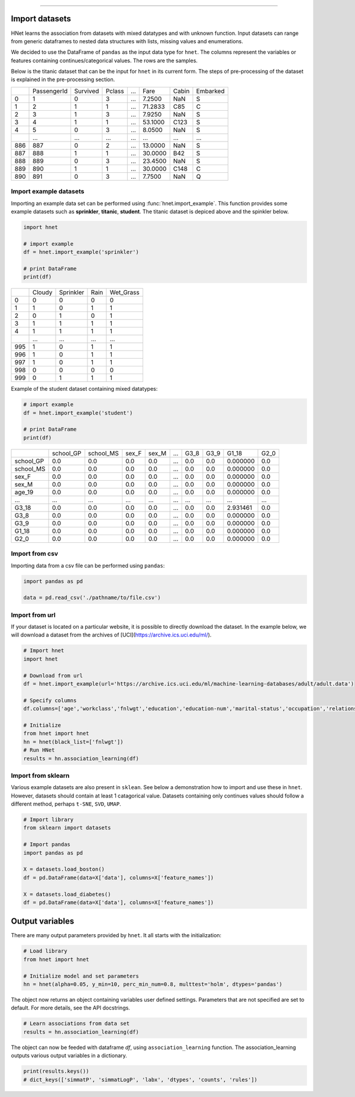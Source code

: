 .. _code_directive:

-------------------------------------

Import datasets
---------------

HNet learns the association from datasets with mixed datatypes and with unknown function. Input datasets can range from generic dataframes to nested data structures with lists, missing values and enumerations. 

We decided to use the DataFrame of ``pandas`` as the input data type for ``hnet``. 
The columns represent the variables or features containing continues/categorical values. The rows are the samples.

Below is the titanic dataset that can be the input for ``hnet`` in its current form. The steps of pre-processing of the dataset is explained in the pre-processing section.

.. table::

     +-----+------------+---------+-------+----+--------+-----+----------+
     |	   | PassengerId| Survived| Pclass| ...|    Fare|Cabin| Embarked |
     +-----+------------+---------+-------+----+--------+-----+----------+
     |	0  |           1|        0|      3| ...|  7.2500|  NaN|        S |
     +-----+------------+---------+-------+----+--------+-----+----------+
     |	1  |           2|        1|      1| ...| 71.2833|  C85|        C |
     +-----+------------+---------+-------+----+--------+-----+----------+
     |	2  |           3|        1|      3| ...|  7.9250|  NaN|        S |
     +-----+------------+---------+-------+----+--------+-----+----------+
     |	3  |           4|        1|      1| ...| 53.1000| C123|        S |
     +-----+------------+---------+-------+----+--------+-----+----------+
     |	4  |           5|        0|      3| ...|  8.0500|  NaN|        S |
     +-----+------------+---------+-------+----+--------+-----+----------+
     |	.. |         ...|      ...|    ...| ...|     ...|  ...|      ... |
     +-----+------------+---------+-------+----+--------+-----+----------+
     |	886|         887|        0|      2| ...| 13.0000|  NaN|        S |
     +-----+------------+---------+-------+----+--------+-----+----------+
     |	887|         888|        1|      1| ...| 30.0000|  B42|        S |
     +-----+------------+---------+-------+----+--------+-----+----------+
     |	888|         889|        0|      3| ...| 23.4500|  NaN|        S |
     +-----+------------+---------+-------+----+--------+-----+----------+
     |	889|         890|        1|      1| ...| 30.0000| C148|        C |
     +-----+------------+---------+-------+----+--------+-----+----------+
     |	890|         891|        0|      3| ...|  7.7500|  NaN|        Q |
     +-----+------------+---------+-------+----+--------+-----+----------+



Import example datasets
''''''''''''''''''''''''''

Importing an example data set can be performed using :func:`hnet.import_example`. This function provides some example datasets such as **sprinkler**, **titanic**, **student**. 
The titanic dataset is depiced above and the spinkler below.

.. code:: python

    import hnet

    # import example
    df = hnet.import_example('sprinkler')

    # print DataFrame
    print(df)


.. table::

      +-----+------+----------+-----+-----------+
      |	    |Cloudy| Sprinkler| Rain| Wet_Grass |
      +-----+------+----------+-----+-----------+
      | 0   |     0|         0|    0|         0 |
      +-----+------+----------+-----+-----------+
      | 1   |     1|         0|    1|         1 |
      +-----+------+----------+-----+-----------+
      | 2   |     0|         1|    0|         1 |
      +-----+------+----------+-----+-----------+
      | 3   |     1|         1|    1|         1 |
      +-----+------+----------+-----+-----------+
      | 4   |     1|         1|    1|         1 |
      +-----+------+----------+-----+-----------+
      | ..  |   ...|       ...|  ...|       ... |
      +-----+------+----------+-----+-----------+
      | 995 |     1|         0|    1|         1 |
      +-----+------+----------+-----+-----------+
      | 996 |     1|         0|    1|         1 |
      +-----+------+----------+-----+-----------+
      | 997 |     1|         0|    1|         1 |
      +-----+------+----------+-----+-----------+
      | 998 |     0|         0|    0|         0 |
      +-----+------+----------+-----+-----------+
      | 999 |     0|         1|    1|         1 |
      +-----+------+----------+-----+-----------+


Example of the student dataset containing mixed datatypes:

.. code:: python

    # import example
    df = hnet.import_example('student')

    # print DataFrame
    print(df)


.. table::

     +-----------+----------+----------+------+------+----+-----+-----+---------+------+
     |		 | school_GP| school_MS| sex_F| sex_M| ...| G3_8| G3_9|    G1_18| G2_0 |
     +-----------+----------+----------+------+------+----+-----+-----+---------+------+
     |  school_GP|       0.0|       0.0|   0.0|   0.0| ...|  0.0|  0.0| 0.000000|  0.0 |
     +-----------+----------+----------+------+------+----+-----+-----+---------+------+
     |  school_MS|       0.0|       0.0|   0.0|   0.0| ...|  0.0|  0.0| 0.000000|  0.0 |
     +-----------+----------+----------+------+------+----+-----+-----+---------+------+
     |  sex_F    |       0.0|       0.0|   0.0|   0.0| ...|  0.0|  0.0| 0.000000|  0.0 |
     +-----------+----------+----------+------+------+----+-----+-----+---------+------+
     |  sex_M    |       0.0|       0.0|   0.0|   0.0| ...|  0.0|  0.0| 0.000000|  0.0 |
     +-----------+----------+----------+------+------+----+-----+-----+---------+------+
     |  age_19   |       0.0|       0.0|   0.0|   0.0| ...|  0.0|  0.0| 0.000000|  0.0 |
     +-----------+----------+----------+------+------+----+-----+-----+---------+------+
     |  ... 	 |       ...|       ...|   ...|   ...| ...|  ...| ... |  ...    |  ... |
     +-----------+----------+----------+------+------+----+-----+-----+---------+------+
     |  G3_18    |       0.0|       0.0|   0.0|   0.0| ...|  0.0|  0.0| 2.931461|  0.0 |
     +-----------+----------+----------+------+------+----+-----+-----+---------+------+
     |  G3_8     |       0.0|       0.0|   0.0|   0.0| ...|  0.0|  0.0| 0.000000|  0.0 |
     +-----------+----------+----------+------+------+----+-----+-----+---------+------+
     |  G3_9     |       0.0|       0.0|   0.0|   0.0| ...|  0.0|  0.0| 0.000000|  0.0 |
     +-----------+----------+----------+------+------+----+-----+-----+---------+------+
     |  G1_18    |       0.0|       0.0|   0.0|   0.0| ...|  0.0|  0.0| 0.000000|  0.0 |
     +-----------+----------+----------+------+------+----+-----+-----+---------+------+
     |  G2_0     |       0.0|       0.0|   0.0|   0.0| ...|  0.0|  0.0| 0.000000|  0.0 |
     +-----------+----------+----------+------+------+----+-----+-----+---------+------+
			     	               	      	   	       		 

Import from csv
'''''''''''''''''''''''

Importing data from a csv file can be performed using ``pandas``:

.. code:: python

    import pandas as pd

    data = pd.read_csv('./pathname/to/file.csv')


Import from url
'''''''''''''''''''''''

If your dataset is located on a particular website, it is possible to directly download the dataset.
In the example below, we will download a dataset from the archives of [UCI](https://archive.ics.uci.edu/ml/).


.. code:: python

    # Import hnet
    import hnet

    # Download from url
    df = hnet.import_example(url='https://archive.ics.uci.edu/ml/machine-learning-databases/adult/adult.data')

    # Specify columns
    df.columns=['age','workclass','fnlwgt','education','education-num','marital-status','occupation','relationship','race','sex','capital-gain','capital-loss','hours-per-week','native-country','earnings']
    
    # Initialize
    from hnet import hnet
    hn = hnet(black_list=['fnlwgt'])
    # Run HNet
    results = hn.association_learning(df)
    

Import from sklearn
'''''''''''''''''''''''

Various example datasets are also present in ``sklean``.
See below a demonstration how to import and use these in ``hnet``.
However, datasets should contain at least 1 catagorical value. Datasets containing only continues values should follow a different method, perhaps ``t-SNE``, ``SVD``, ``UMAP``.

.. code:: python

    # Import library
    from sklearn import datasets

    # Import pandas
    import pandas as pd

    X = datasets.load_boston()
    df = pd.DataFrame(data=X['data'], columns=X['feature_names'])

    X = datasets.load_diabetes()
    df = pd.DataFrame(data=X['data'], columns=X['feature_names'])



Output variables
-----------------
There are many output parameters provided by ``hnet``.
It all starts with the initialization:

.. code:: python

    # Load library
    from hnet import hnet
    
    # Initialize model and set parameters
    hn = hnet(alpha=0.05, y_min=10, perc_min_num=0.8, multtest='holm', dtypes='pandas')


The object now returns an object containing variables user defined settings. Parameters that are not specified are set to default. For more details, see the API docstrings.

.. code:: python

    # Learn associations from data set
    results = hn.association_learning(df)

The object can now be feeded with dataframe *df*, using ``association_learning`` function.
The association_learning outputs various output variables in a dictionary.

.. code:: python

    print(results.keys())
    # dict_keys(['simmatP', 'simmatLogP', 'labx', 'dtypes', 'counts', 'rules'])

.. raw:: html

	<hr>
	<center>
		<script async type="text/javascript" src="//cdn.carbonads.com/carbon.js?serve=CEADP27U&placement=erdogantgithubio" id="_carbonads_js"></script>
	</center>
	<hr>

